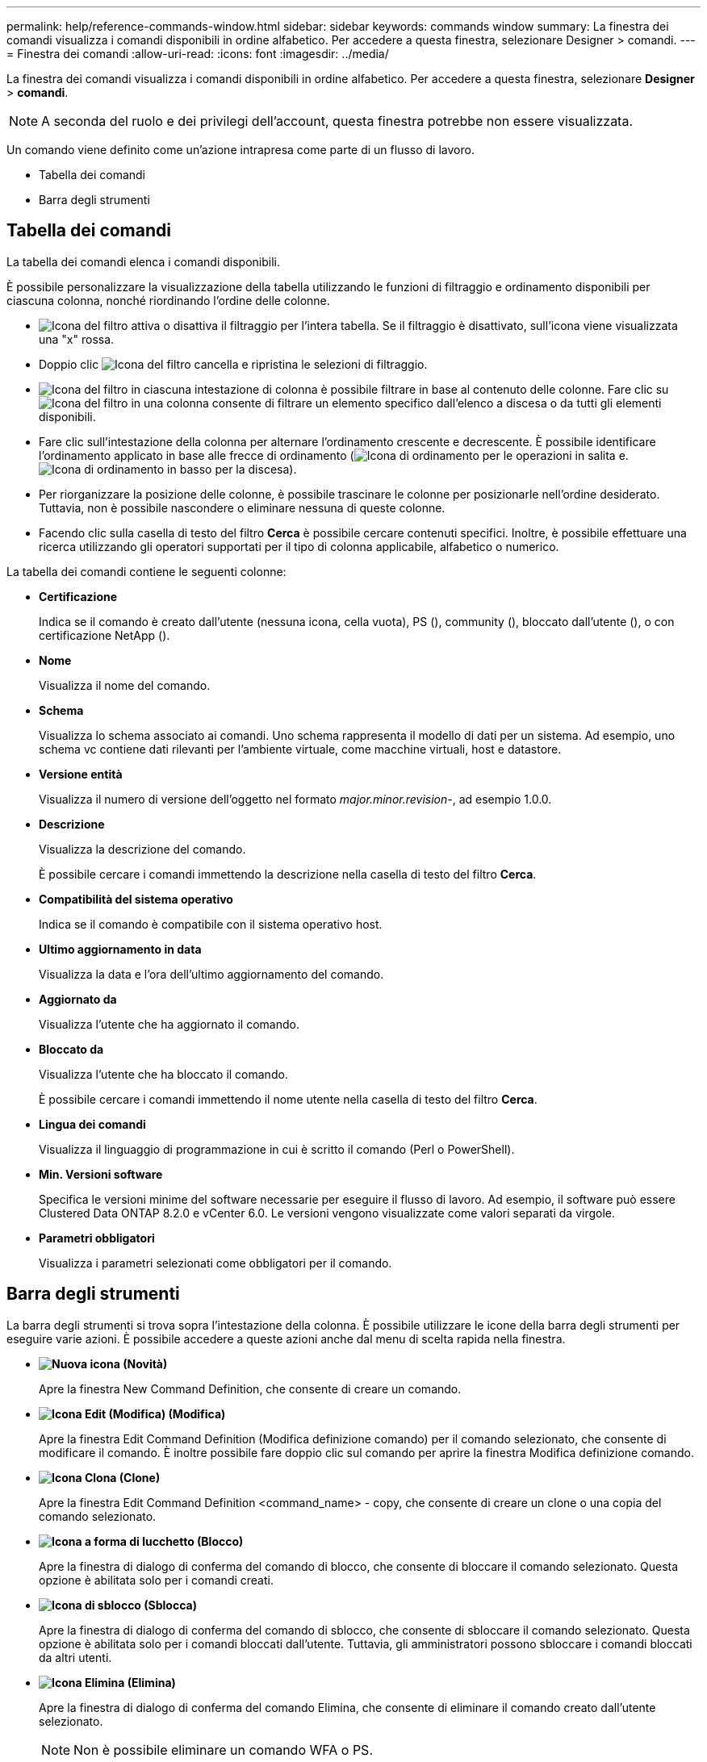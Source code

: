 ---
permalink: help/reference-commands-window.html 
sidebar: sidebar 
keywords: commands window 
summary: La finestra dei comandi visualizza i comandi disponibili in ordine alfabetico. Per accedere a questa finestra, selezionare Designer > comandi. 
---
= Finestra dei comandi
:allow-uri-read: 
:icons: font
:imagesdir: ../media/


[role="lead"]
La finestra dei comandi visualizza i comandi disponibili in ordine alfabetico. Per accedere a questa finestra, selezionare *Designer* > *comandi*.


NOTE: A seconda del ruolo e dei privilegi dell'account, questa finestra potrebbe non essere visualizzata.

Un comando viene definito come un'azione intrapresa come parte di un flusso di lavoro.

* Tabella dei comandi
* Barra degli strumenti




== Tabella dei comandi

La tabella dei comandi elenca i comandi disponibili.

È possibile personalizzare la visualizzazione della tabella utilizzando le funzioni di filtraggio e ordinamento disponibili per ciascuna colonna, nonché riordinando l'ordine delle colonne.

* image:../media/filter_icon_wfa.gif["Icona del filtro"] attiva o disattiva il filtraggio per l'intera tabella. Se il filtraggio è disattivato, sull'icona viene visualizzata una "x" rossa.
* Doppio clic image:../media/filter_icon_wfa.gif["Icona del filtro"] cancella e ripristina le selezioni di filtraggio.
* image:../media/wfa_filter_icon.gif["Icona del filtro"] in ciascuna intestazione di colonna è possibile filtrare in base al contenuto delle colonne. Fare clic su image:../media/wfa_filter_icon.gif["Icona del filtro"] in una colonna consente di filtrare un elemento specifico dall'elenco a discesa o da tutti gli elementi disponibili.
* Fare clic sull'intestazione della colonna per alternare l'ordinamento crescente e decrescente. È possibile identificare l'ordinamento applicato in base alle frecce di ordinamento (image:../media/wfa_sortarrow_up_icon.gif["Icona di ordinamento"] per le operazioni in salita e. image:../media/wfa_sortarrow_down_icon.gif["Icona di ordinamento in basso"] per la discesa).
* Per riorganizzare la posizione delle colonne, è possibile trascinare le colonne per posizionarle nell'ordine desiderato. Tuttavia, non è possibile nascondere o eliminare nessuna di queste colonne.
* Facendo clic sulla casella di testo del filtro *Cerca* è possibile cercare contenuti specifici. Inoltre, è possibile effettuare una ricerca utilizzando gli operatori supportati per il tipo di colonna applicabile, alfabetico o numerico.


La tabella dei comandi contiene le seguenti colonne:

* *Certificazione*
+
Indica se il comando è creato dall'utente (nessuna icona, cella vuota), PS (image:../media/ps_certified_icon_wfa.gif[""]), community (image:../media/community_certification.gif[""]), bloccato dall'utente (image:../media/lock_icon_wfa.gif[""]), o con certificazione NetApp (image:../media/netapp_certified.gif[""]).

* *Nome*
+
Visualizza il nome del comando.

* *Schema*
+
Visualizza lo schema associato ai comandi. Uno schema rappresenta il modello di dati per un sistema. Ad esempio, uno schema vc contiene dati rilevanti per l'ambiente virtuale, come macchine virtuali, host e datastore.

* *Versione entità*
+
Visualizza il numero di versione dell'oggetto nel formato _major.minor.revision_-, ad esempio 1.0.0.

* *Descrizione*
+
Visualizza la descrizione del comando.

+
È possibile cercare i comandi immettendo la descrizione nella casella di testo del filtro *Cerca*.

* *Compatibilità del sistema operativo*
+
Indica se il comando è compatibile con il sistema operativo host.

* *Ultimo aggiornamento in data*
+
Visualizza la data e l'ora dell'ultimo aggiornamento del comando.

* *Aggiornato da*
+
Visualizza l'utente che ha aggiornato il comando.

* *Bloccato da*
+
Visualizza l'utente che ha bloccato il comando.

+
È possibile cercare i comandi immettendo il nome utente nella casella di testo del filtro *Cerca*.

* *Lingua dei comandi*
+
Visualizza il linguaggio di programmazione in cui è scritto il comando (Perl o PowerShell).

* *Min. Versioni software*
+
Specifica le versioni minime del software necessarie per eseguire il flusso di lavoro. Ad esempio, il software può essere Clustered Data ONTAP 8.2.0 e vCenter 6.0. Le versioni vengono visualizzate come valori separati da virgole.

* *Parametri obbligatori*
+
Visualizza i parametri selezionati come obbligatori per il comando.





== Barra degli strumenti

La barra degli strumenti si trova sopra l'intestazione della colonna. È possibile utilizzare le icone della barra degli strumenti per eseguire varie azioni. È possibile accedere a queste azioni anche dal menu di scelta rapida nella finestra.

* *image:../media/new_wfa_icon.gif["Nuova icona"] (Novità)*
+
Apre la finestra New Command Definition, che consente di creare un comando.

* *image:../media/edit_wfa_icon.gif["Icona Edit (Modifica)"] (Modifica)*
+
Apre la finestra Edit Command Definition (Modifica definizione comando) per il comando selezionato, che consente di modificare il comando. È inoltre possibile fare doppio clic sul comando per aprire la finestra Modifica definizione comando.

* *image:../media/clone_wfa_icon.gif["Icona Clona"] (Clone)*
+
Apre la finestra Edit Command Definition <command_name> - copy, che consente di creare un clone o una copia del comando selezionato.

* *image:../media/lock_wfa_icon.gif["Icona a forma di lucchetto"] (Blocco)*
+
Apre la finestra di dialogo di conferma del comando di blocco, che consente di bloccare il comando selezionato. Questa opzione è abilitata solo per i comandi creati.

* *image:../media/unlock_wfa_icon.gif["Icona di sblocco"] (Sblocca)*
+
Apre la finestra di dialogo di conferma del comando di sblocco, che consente di sbloccare il comando selezionato. Questa opzione è abilitata solo per i comandi bloccati dall'utente. Tuttavia, gli amministratori possono sbloccare i comandi bloccati da altri utenti.

* *image:../media/delete_wfa_icon.gif["Icona Elimina"] (Elimina)*
+
Apre la finestra di dialogo di conferma del comando Elimina, che consente di eliminare il comando creato dall'utente selezionato.

+

NOTE: Non è possibile eliminare un comando WFA o PS.

* *image:../media/export_wfa_icon.gif["Icona Export (Esporta)"] (Esportazione)*
+
Consente di esportare il comando creato dall'utente selezionato.

+

NOTE: Non è possibile esportare un comando WFA o PS.

* *image:../media/test_wfa_icon.gif["icona di test"] (Test)*
+
Apre la finestra di dialogo verifica comando <CommandName> in <ScriptLanguage>, che consente di verificare il comando selezionato.

* *image:../media/add_to_pack.png["icona add to pack (aggiungi al pacchetto)"] (Aggiungi al pacchetto)*
+
Apre la finestra di dialogo Aggiungi al comando Pack, che consente di aggiungere il comando e le relative entità affidabili a un pacchetto, modificabile.

+

NOTE: La funzione Add to Pack (Aggiungi al pacchetto) è attivata solo per i comandi per i quali la certificazione è impostata su None (Nessuno).

* *image:../media/remove_from_pack.png["icona remove from pack (rimuovi dalla confezione)"] (Remove from Pack)*
+
Apre la finestra di dialogo Remove from Pack Command relativa al comando selezionato, che consente di eliminare o rimuovere il comando dal pacchetto.

+

NOTE: La funzione Remove from Pack (Rimuovi dal pacchetto) è attivata solo per i comandi per i quali la certificazione è impostata su None (Nessuno).


